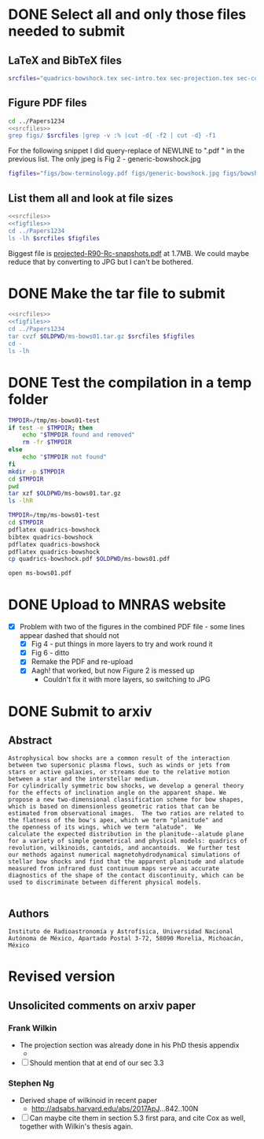 * DONE Select all and only those files needed to submit
CLOSED: [2017-12-06 Wed 09:59]
** LaTeX and BibTeX files

#+name: srcfiles
#+BEGIN_SRC sh
srcfiles="quadrics-bowshock.tex sec-intro.tex sec-projection.tex sec-conic.tex sec-thin-shell.tex sec-conclusions.tex app-parabola.tex app-shape-parameters.tex app-rcurv-empirical.tex quadrics-bowshock.bbl bowshocks-biblio.bib aastex-compat.sty astrojournals.sty"
#+END_SRC
** Figure PDF files
#+BEGIN_SRC sh :noweb yes :results verbatim
cd ../Papers1234
<<srcfiles>>
grep figs/ $srcfiles |grep -v :% |cut -d{ -f2 | cut -d} -f1
#+END_SRC

#+RESULTS:
#+begin_example
figs/bow-terminology
figs/generic-bowshock
figs/bowshock-crw-variables
figs/characteristic-radii
figs/projection-pos
figs/bowshock-unit-vectors
figs/ellipse_edited
figs/hyperbola_edited
figs/conic1
figs/conic-departure
figs/projected-Rc-vs-i
figs/projected-R90-vs-i
figs/projected-R90-vs-Rc
figs/projected-R0-vs-i
figs/projected-R90-Rc-snapshots
figs/anisotropic-arrows
figs/ancantoid-shape
figs/ancantoid-Pi-lambda-true
figs/ancantoid-angles
figs/crw-departure
figs/crw-departure-k38
figs/test_xyprime
figs/test_xyprime_ancantoid
figs/ancantoid-R90-vs-Rc-a
figs/ancantoid-R90-vs-Rc-b
figs/ancantoid-R90-vs-Rc-lobeta-a
figs/depart-cheby-M17-MHD2040-AllB7
figs/depart-cheby-M17-HD2040
figs/test_xyprime_simulation
figs/m17-planitude-alatude
figs/m17-r0-prime
figs/m17-histograms
#+end_example

For the following snippet I did query-replace of NEWLINE to ".pdf " in the previous list.  The only jpeg is Fig 2 - generic-bowshock.jpg
#+name: figfiles
#+BEGIN_SRC sh
  figfiles="figs/bow-terminology.pdf figs/generic-bowshock.jpg figs/bowshock-crw-variables.pdf figs/characteristic-radii.pdf figs/projection-pos.pdf figs/bowshock-unit-vectors.pdf figs/ellipse_edited.pdf figs/hyperbola_edited.pdf figs/conic1.pdf figs/conic-departure.pdf figs/projected-Rc-vs-i.pdf figs/projected-R90-vs-i.pdf figs/projected-R90-vs-Rc.pdf figs/projected-R0-vs-i.pdf figs/projected-R90-Rc-snapshots.pdf figs/anisotropic-arrows.pdf figs/ancantoid-shape.pdf figs/ancantoid-Pi-lambda-true.pdf figs/ancantoid-angles.pdf figs/crw-departure.pdf figs/crw-departure-k38.pdf figs/test_xyprime.pdf figs/test_xyprime_ancantoid.pdf figs/ancantoid-R90-vs-Rc-a.pdf figs/ancantoid-R90-vs-Rc-b.pdf figs/ancantoid-R90-vs-Rc-lobeta-a.pdf figs/depart-cheby-M17-MHD2040-AllB7.pdf figs/depart-cheby-M17-HD2040.pdf figs/test_xyprime_simulation.pdf figs/m17-planitude-alatude.pdf figs/m17-r0-prime.pdf figs/m17-histograms.pdf"
#+END_SRC

** List them all and look at file sizes
#+BEGIN_SRC sh :noweb yes :results verbatim
  <<srcfiles>>
  <<figfiles>>
  cd ../Papers1234
  ls -lh $srcfiles $figfiles
#+END_SRC

#+RESULTS:
#+begin_example
-rw-r--r--  1 will  staff   1.4K Apr 15  2013 aastex-compat.sty
-rw-r--r--  1 will  staff   3.0K Dec  2 22:20 app-parabola.tex
-rw-r--r--  1 will  staff   3.2K Dec  4 18:54 app-rcurv-empirical.tex
-rw-r--r--  1 will  staff   7.9K Dec  2 22:21 app-shape-parameters.tex
-rw-r--r--  1 will  staff   4.4K Apr 15  2013 astrojournals.sty
-rw-r--r--  1 will  staff    35K Dec  4 19:01 bowshocks-biblio.bib
-rw-r--r--@ 1 will  staff    87K Nov 11 15:33 figs/ancantoid-Pi-lambda-true.pdf
-rw-r--r--@ 1 will  staff    90K Nov 12 13:06 figs/ancantoid-R90-vs-Rc-a.pdf
-rw-r--r--@ 1 will  staff    90K Nov 12 13:06 figs/ancantoid-R90-vs-Rc-b.pdf
-rw-r--r--@ 1 will  staff   101K Nov 12 19:42 figs/ancantoid-R90-vs-Rc-lobeta-a.pdf
-rw-r--r--@ 1 will  staff    32K Nov 10 13:24 figs/ancantoid-angles.pdf
-rw-r--r--@ 1 will  staff    25K Nov 10 23:17 figs/ancantoid-shape.pdf
-rw-r--r--@ 1 will  staff    40K Nov  7 11:16 figs/anisotropic-arrows.pdf
-rw-r--r--@ 1 will  staff    47K Nov  1 11:20 figs/bow-terminology.pdf
-rw-r--r--@ 1 will  staff   104K Feb  7  2017 figs/bowshock-crw-variables.pdf
-rw-r--r--@ 1 will  staff    68K Dec  6 10:19 figs/bowshock-unit-vectors.pdf
-rw-r--r--@ 1 will  staff    92K Dec  6 10:24 figs/characteristic-radii.pdf
-rw-r--r--@ 1 will  staff    22K Nov 25 21:57 figs/conic-departure.pdf
-rw-r--r--@ 1 will  staff    26K Nov  3 12:19 figs/conic1.pdf
-rw-r--r--@ 1 will  staff    33K Nov 26 18:35 figs/crw-departure-k38.pdf
-rw-r--r--@ 1 will  staff    30K Nov 26 18:34 figs/crw-departure.pdf
-rw-r--r--@ 1 will  staff    23K Dec  4 10:05 figs/depart-cheby-M17-HD2040.pdf
-rw-r--r--@ 1 will  staff    23K Dec  4 10:05 figs/depart-cheby-M17-MHD2040-AllB7.pdf
-rw-r--r--@ 1 will  staff    27K Nov  3 12:08 figs/ellipse_edited.pdf
-rw-r--r--@ 1 will  staff   731K Dec  6 10:43 figs/generic-bowshock.jpg
-rw-r--r--@ 1 will  staff    40K Nov  3 12:08 figs/hyperbola_edited.pdf
-rw-r--r--@ 1 will  staff    23K Dec  4 10:05 figs/m17-histograms.pdf
-rw-r--r--@ 1 will  staff    91K Dec  4 10:05 figs/m17-planitude-alatude.pdf
-rw-r--r--@ 1 will  staff    26K Dec  4 10:05 figs/m17-r0-prime.pdf
-rw-r--r--@ 1 will  staff    38K Nov 25 21:57 figs/projected-R0-vs-i.pdf
-rw-r--r--@ 1 will  staff   1.7M Nov 25 21:57 figs/projected-R90-Rc-snapshots.pdf
-rw-r--r--@ 1 will  staff    97K Nov 25 21:57 figs/projected-R90-vs-Rc.pdf
-rw-r--r--@ 1 will  staff    37K Nov 25 21:57 figs/projected-R90-vs-i.pdf
-rw-r--r--@ 1 will  staff    38K Nov 25 21:57 figs/projected-Rc-vs-i.pdf
-rw-r--r--@ 1 will  staff   463K Jun 14  2016 figs/projection-pos.pdf
-rw-r--r--@ 1 will  staff    35K Nov 12 08:44 figs/test_xyprime.pdf
-rw-r--r--@ 1 will  staff    30K Nov 12 08:41 figs/test_xyprime_ancantoid.pdf
-rw-r--r--@ 1 will  staff    38K Dec  4 10:05 figs/test_xyprime_simulation.pdf
-rw-r--r--  1 will  staff   8.5K Dec  4 23:31 quadrics-bowshock.bbl
-rw-r--r--  1 will  staff   5.0K Dec  5 22:48 quadrics-bowshock.tex
-rw-r--r--  1 will  staff    19K Dec  4 23:34 sec-conclusions.tex
-rw-r--r--  1 will  staff    26K Dec  2 22:38 sec-conic.tex
-rw-r--r--  1 will  staff    15K Dec  4 18:39 sec-intro.tex
-rw-r--r--  1 will  staff    10K Dec  2 22:39 sec-projection.tex
-rw-r--r--  1 will  staff    32K Dec  2 22:38 sec-thin-shell.tex
#+end_example

Biggest file is [[file:~/Work/Bowshocks/Jorge/bowshock-shape/papers/Papers1234/figs/projected-R90-Rc-snapshots.pdf][projected-R90-Rc-snapshots.pdf]] at 1.7MB.  We could maybe reduce that by converting to JPG but I can't be bothered. 
* DONE Make the tar file to submit
CLOSED: [2017-12-06 Wed 09:59]

#+BEGIN_SRC sh :noweb yes :results verbatim
  <<srcfiles>>
  <<figfiles>>
  cd ../Papers1234
  tar cvzf $OLDPWD/ms-bows01.tar.gz $srcfiles $figfiles
  cd - 
  ls -lh
  #+END_SRC

#+RESULTS:
: /Users/will/Work/Bowshocks/Jorge/bowshock-shape/papers/paper1-submit
: total 19192
: -rw-r--r--@ 1 will  staff   5.5M Dec  6 10:37 ms-bows01.pdf
: -rw-r--r--  1 will  staff   3.8M Dec  6 10:48 ms-bows01.tar.gz
: -rw-r--r--  1 will  staff   8.1K Dec  6 09:59 paper1-submit.org
* DONE Test the compilation in a temp folder
CLOSED: [2017-12-06 Wed 09:59]

#+BEGIN_SRC bash :results verbatim
  TMPDIR=/tmp/ms-bows01-test
  if test -e $TMPDIR; then
      echo "$TMPDIR found and removed"
      rm -fr $TMPDIR
  else
      echo "$TMPDIR not found"
  fi
  mkdir -p $TMPDIR
  cd $TMPDIR
  pwd
  tar xzf $OLDPWD/ms-bows01.tar.gz
  ls -lhR
#+END_SRC

#+RESULTS:
#+begin_example
/tmp/ms-bows01-test found and removed
/tmp/ms-bows01-test
total 392
-rw-r--r--   1 will  wheel   1.4K Apr 15  2013 aastex-compat.sty
-rw-r--r--   1 will  wheel   3.0K Dec  2 22:20 app-parabola.tex
-rw-r--r--   1 will  wheel   3.2K Dec  4 18:54 app-rcurv-empirical.tex
-rw-r--r--   1 will  wheel   7.9K Dec  2 22:21 app-shape-parameters.tex
-rw-r--r--   1 will  wheel   4.4K Apr 15  2013 astrojournals.sty
-rw-r--r--   1 will  wheel    35K Dec  4 19:01 bowshocks-biblio.bib
drwxr-xr-x  34 will  wheel   1.1K Dec  6 10:49 figs
-rw-r--r--   1 will  wheel   8.5K Dec  4 23:31 quadrics-bowshock.bbl
-rw-r--r--   1 will  wheel   5.0K Dec  5 22:48 quadrics-bowshock.tex
-rw-r--r--   1 will  wheel    19K Dec  4 23:34 sec-conclusions.tex
-rw-r--r--   1 will  wheel    26K Dec  2 22:38 sec-conic.tex
-rw-r--r--   1 will  wheel    15K Dec  4 18:39 sec-intro.tex
-rw-r--r--   1 will  wheel    10K Dec  2 22:39 sec-projection.tex
-rw-r--r--   1 will  wheel    32K Dec  2 22:38 sec-thin-shell.tex

./figs:
total 8984
-rw-r--r--@ 1 will  wheel    87K Nov 11 15:33 ancantoid-Pi-lambda-true.pdf
-rw-r--r--@ 1 will  wheel    90K Nov 12 13:06 ancantoid-R90-vs-Rc-a.pdf
-rw-r--r--@ 1 will  wheel    90K Nov 12 13:06 ancantoid-R90-vs-Rc-b.pdf
-rw-r--r--@ 1 will  wheel   101K Nov 12 19:42 ancantoid-R90-vs-Rc-lobeta-a.pdf
-rw-r--r--@ 1 will  wheel    32K Nov 10 13:24 ancantoid-angles.pdf
-rw-r--r--@ 1 will  wheel    25K Nov 10 23:17 ancantoid-shape.pdf
-rw-r--r--@ 1 will  wheel    40K Nov  7 11:16 anisotropic-arrows.pdf
-rw-r--r--@ 1 will  wheel    47K Nov  1 11:20 bow-terminology.pdf
-rw-r--r--@ 1 will  wheel   104K Feb  7  2017 bowshock-crw-variables.pdf
-rw-r--r--@ 1 will  wheel    68K Dec  6 10:19 bowshock-unit-vectors.pdf
-rw-r--r--@ 1 will  wheel    92K Dec  6 10:24 characteristic-radii.pdf
-rw-r--r--@ 1 will  wheel    22K Nov 25 21:57 conic-departure.pdf
-rw-r--r--@ 1 will  wheel    26K Nov  3 12:19 conic1.pdf
-rw-r--r--@ 1 will  wheel    33K Nov 26 18:35 crw-departure-k38.pdf
-rw-r--r--@ 1 will  wheel    30K Nov 26 18:34 crw-departure.pdf
-rw-r--r--@ 1 will  wheel    23K Dec  4 10:05 depart-cheby-M17-HD2040.pdf
-rw-r--r--@ 1 will  wheel    23K Dec  4 10:05 depart-cheby-M17-MHD2040-AllB7.pdf
-rw-r--r--@ 1 will  wheel    27K Nov  3 12:08 ellipse_edited.pdf
-rw-r--r--@ 1 will  wheel   731K Dec  6 10:43 generic-bowshock.jpg
-rw-r--r--@ 1 will  wheel    40K Nov  3 12:08 hyperbola_edited.pdf
-rw-r--r--@ 1 will  wheel    23K Dec  4 10:05 m17-histograms.pdf
-rw-r--r--@ 1 will  wheel    91K Dec  4 10:05 m17-planitude-alatude.pdf
-rw-r--r--@ 1 will  wheel    26K Dec  4 10:05 m17-r0-prime.pdf
-rw-r--r--@ 1 will  wheel    38K Nov 25 21:57 projected-R0-vs-i.pdf
-rw-r--r--@ 1 will  wheel   1.7M Nov 25 21:57 projected-R90-Rc-snapshots.pdf
-rw-r--r--@ 1 will  wheel    97K Nov 25 21:57 projected-R90-vs-Rc.pdf
-rw-r--r--@ 1 will  wheel    37K Nov 25 21:57 projected-R90-vs-i.pdf
-rw-r--r--@ 1 will  wheel    38K Nov 25 21:57 projected-Rc-vs-i.pdf
-rw-r--r--@ 1 will  wheel   463K Jun 14  2016 projection-pos.pdf
-rw-r--r--@ 1 will  wheel    35K Nov 12 08:44 test_xyprime.pdf
-rw-r--r--@ 1 will  wheel    30K Nov 12 08:41 test_xyprime_ancantoid.pdf
-rw-r--r--@ 1 will  wheel    38K Dec  4 10:05 test_xyprime_simulation.pdf
#+end_example


#+BEGIN_SRC sh
  TMPDIR=/tmp/ms-bows01-test
  cd $TMPDIR
  pdflatex quadrics-bowshock
  bibtex quadrics-bowshock
  pdflatex quadrics-bowshock
  pdflatex quadrics-bowshock
  cp quadrics-bowshock.pdf $OLDPWD/ms-bows01.pdf
#+END_SRC

#+RESULTS:

#+BEGIN_SRC sh :results silent
open ms-bows01.pdf
#+END_SRC
* DONE Upload to MNRAS website
CLOSED: [2017-12-06 Wed 11:12]
+ [X] Problem with two of the figures in the combined PDF file - some lines appear dashed that should not
  + [X] Fig 4 - put things in more layers to try and work round it 
  + [X] Fig 6 - ditto
  + [X] Remake the PDF and re-upload
  + [X] Aagh! that worked, but now Figure 2 is messed up
    + Couldn't fix it with more layers, so switching to JPG
* DONE Submit to arxiv
CLOSED: [2017-12-06 Wed 12:05]
** Abstract
#+BEGIN_EXAMPLE
  Astrophysical bow shocks are a common result of the interaction
  between two supersonic plasma flows, such as winds or jets from
  stars or active galaxies, or streams due to the relative motion
  between a star and the interstellar medium.
  For cylindrically symmetric bow shocks, we develop a general theory
  for the effects of inclination angle on the apparent shape. We
  propose a new two-dimensional classification scheme for bow shapes,
  which is based on dimensionless geometric ratios that can be
  estimated from observational images.  The two ratios are related to
  the flatness of the bow's apex, which we term "planitude" and
  the openness of its wings, which we term "alatude".  We
  calculate the expected distribution in the planitude--alatude plane
  for a variety of simple geometrical and physical models: quadrics of
  revolution, wilkinoids, cantoids, and ancantoids.  We further test
  our methods against numerical magnetohydrodynamical simulations of
  stellar bow shocks and find that the apparent planitude and alatude
  measured from infrared dust continuum maps serve as accurate
  diagnostics of the shape of the contact discontinuity, which can be
  used to discriminate between different physical models.

#+END_EXAMPLE
** Authors
#+BEGIN_EXAMPLE
  Instituto de Radioastronomía y Astrofísica, Universidad Nacional Autónoma de México, Apartado Postal 3-72, 58090 Morelia, Michoacán, México
#+END_EXAMPLE
* Revised version
** Unsolicited comments on arxiv paper
*** Frank Wilkin
+ The projection section was already done in his PhD thesis appendix
  + \citep{Wilkin:1997a}
+ [ ] Should mention that at end of our sec 3.3
*** Stephen Ng
+ Derived shape of wilkinoid in recent paper \citep{Ng:2017a}
  + http://adsabs.harvard.edu/abs/2017ApJ...842..100N
+ [ ] Can maybe cite them in section 5.3 first para, and cite Cox as well, together with Wilkin's thesis again.
